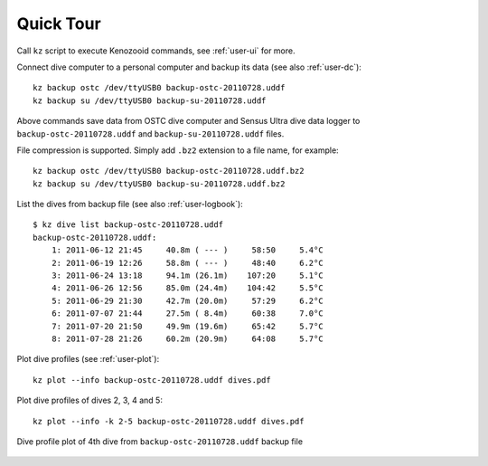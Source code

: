 Quick Tour
==========

Call ``kz`` script to execute Kenozooid commands, see
:ref:`user-ui` for more.

Connect dive computer to a personal computer and backup its data (see also
:ref:`user-dc`)::

   kz backup ostc /dev/ttyUSB0 backup-ostc-20110728.uddf
   kz backup su /dev/ttyUSB0 backup-su-20110728.uddf

Above commands save data from OSTC dive computer and Sensus Ultra dive data
logger to ``backup-ostc-20110728.uddf`` and ``backup-su-20110728.uddf``
files.

File compression is supported. Simply add ``.bz2`` extension to a file
name, for example::

   kz backup ostc /dev/ttyUSB0 backup-ostc-20110728.uddf.bz2
   kz backup su /dev/ttyUSB0 backup-su-20110728.uddf.bz2

List the dives from backup file (see also :ref:`user-logbook`)::

    $ kz dive list backup-ostc-20110728.uddf
    backup-ostc-20110728.uddf:
        1: 2011-06-12 21:45     40.8m ( --- )     58:50     5.4°C
        2: 2011-06-19 12:26     58.8m ( --- )     48:40     6.2°C
        3: 2011-06-24 13:18     94.1m (26.1m)    107:20     5.1°C
        4: 2011-06-26 12:56     85.0m (24.4m)    104:42     5.5°C
        5: 2011-06-29 21:30     42.7m (20.0m)     57:29     6.2°C
        6: 2011-07-07 21:44     27.5m ( 8.4m)     60:38     7.0°C
        7: 2011-07-20 21:50     49.9m (19.6m)     65:42     5.7°C
        8: 2011-07-28 21:26     60.2m (20.9m)     64:08     5.7°C


Plot dive profiles (see :ref:`user-plot`)::

   kz plot --info backup-ostc-20110728.uddf dives.pdf

Plot dive profiles of dives 2, 3, 4 and 5::

   kz plot --info -k 2-5 backup-ostc-20110728.uddf dives.pdf

.. figure:: /user/dive-2011-06-26.*
   :align: center
   :target: dive-2011-06-26.pdf

   Dive profile plot of 4th dive from ``backup-ostc-20110728.uddf`` backup file

.. vim: sw=4:et:ai
